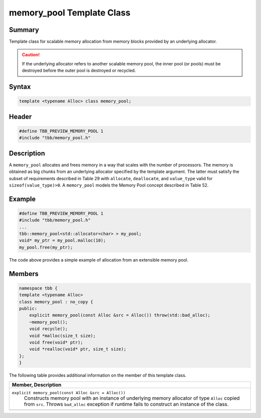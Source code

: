==========================
memory_pool Template Class
==========================


Summary
-------

Template class for scalable memory allocation from
memory blocks provided by an underlying allocator.

.. caution::

   If the underlying allocator refers to another
   scalable memory pool, the inner pool (or pools) must be destroyed before the
   outer pool is destroyed or recycled.


Syntax
------

.. code:: cpp

   template <typename Alloc> class memory_pool;


Header
------

.. code:: cpp

   #define TBB_PREVIEW_MEMORY_POOL 1
   #include "tbb/memory_pool.h"


Description
-----------

A 
``memory_pool`` allocates
and frees memory in a way that scales with the number of processors. The memory
is obtained as big chunks from an underlying allocator specified by the
template argument. The latter must satisfy the subset of requirements described
in Table 29 with 
``allocate``, 
``deallocate``, and 
``value_type`` valid for 
``sizeof(value_type)>0``. A 
``memory_pool`` models the
Memory Pool concept described in Table 52.

Example
-------

.. code:: cpp

   #define TBB_PREVIEW_MEMORY_POOL 1
   #include "tbb/memory_pool.h"
   ...
   tbb::memory_pool<std::allocator<char> > my_pool;
   void* my_ptr = my_pool.malloc(10);
   my_pool.free(my_ptr);

The code above provides a simple example of
allocation from an extensible memory pool.

Members
-------

.. code:: cpp

   namespace tbb {
   template <typename Alloc>
   class memory_pool : no_copy {
   public:
       explicit memory_pool(const Alloc &src = Alloc()) throw(std::bad_alloc);
       ~memory_pool();
       void recycle();
       void *malloc(size_t size);
       void free(void* ptr);
       void *realloc(void* ptr, size_t size);
   };
   }

The following table provides additional information on the member
of this template class.

= ========================================================================================
\ Member, Description
==========================================================================================
\ ``explicit memory_pool(const Alloc &src = Alloc())``
  \
  Constructs memory pool with an instance
  of underlying memory allocator of type 
  ``Alloc`` copied
  from 
  ``src``. Throws 
  ``bad_alloc``
  exception if runtime fails to construct an instance of the class.
------------------------------------------------------------------------------------------
= ========================================================================================
